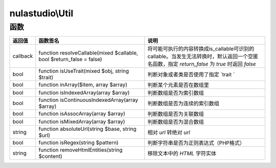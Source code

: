 ****************
nulastudio\\Util
****************

.. _functions:

函数
====

+----------+-----------------------------------------------------------------------+---------------------------------------------------------------------------------------------------------------------------------------------+
| 返回值   | 函数签名                                                              | 说明                                                                                                                                        |
+==========+=======================================================================+=============================================================================================================================================+
| callback | function resolveCallable(mixed $callable, bool $return_false = false) | 将可能可执行的内容转换成is_callable可识别的callable。当发生无法转换时，默认返回一个空匿名函数，指定 `return_false` 为 `true` 时返回 `false` |
+----------+-----------------------------------------------------------------------+---------------------------------------------------------------------------------------------------------------------------------------------+
| bool     | function isUseTrait(mixed $obj, string $trait)                        | 判断对象或者类是否使用了指定 `trait `                                                                                                       |
+----------+-----------------------------------------------------------------------+---------------------------------------------------------------------------------------------------------------------------------------------+
| bool     | function inArray($item, array $array)                                 | 判断某个元素是否在数组里                                                                                                                    |
+----------+-----------------------------------------------------------------------+---------------------------------------------------------------------------------------------------------------------------------------------+
| bool     | function isIndexedArray(array $array)                                 | 判断数组是否为索引数组                                                                                                                      |
+----------+-----------------------------------------------------------------------+---------------------------------------------------------------------------------------------------------------------------------------------+
| bool     | function isContinuousIndexedArray(array $array)                       | 判断数组是否为连续的索引数组                                                                                                                |
+----------+-----------------------------------------------------------------------+---------------------------------------------------------------------------------------------------------------------------------------------+
| bool     | function isAssocArray(array $array)                                   | 判断数组是否为关联数组                                                                                                                      |
+----------+-----------------------------------------------------------------------+---------------------------------------------------------------------------------------------------------------------------------------------+
| bool     | function isMixedArray(array $array)                                   | 判断数组是否为混合数组                                                                                                                      |
+----------+-----------------------------------------------------------------------+---------------------------------------------------------------------------------------------------------------------------------------------+
| string   | function absoluteUrl(string $base, string $url)                       | 相对 `url` 转绝对 `url`                                                                                                                     |
+----------+-----------------------------------------------------------------------+---------------------------------------------------------------------------------------------------------------------------------------------+
| bool     | function isRegex(string $pattern)                                     | 判断字符串是否为正则表达式（PHP格式）                                                                                                       |
+----------+-----------------------------------------------------------------------+---------------------------------------------------------------------------------------------------------------------------------------------+
| string   | function removeHtmlEntities(string $content)                          | 移除文本中的 `HTML` 字符实体                                                                                                                |
+----------+-----------------------------------------------------------------------+---------------------------------------------------------------------------------------------------------------------------------------------+
